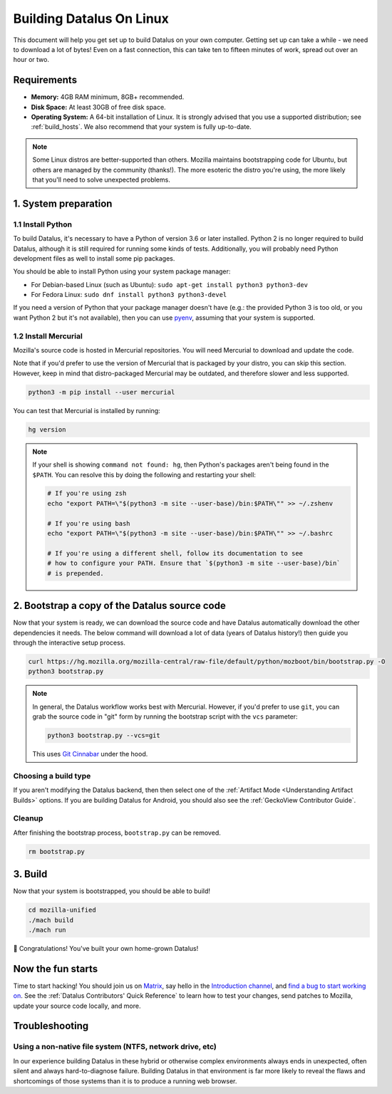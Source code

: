 Building Datalus On Linux
=========================

This document will help you get set up to build Datalus on your own
computer. Getting set up can take a while - we need to download a
lot of bytes! Even on a fast connection, this can take ten to fifteen
minutes of work, spread out over an hour or two.

Requirements
------------

-  **Memory:** 4GB RAM minimum, 8GB+ recommended.
-  **Disk Space:** At least 30GB of free disk space.
-  **Operating System:** A 64-bit installation of Linux. It is strongly advised
   that you use a supported distribution; see :ref:`build_hosts`.  We also
   recommend that your system is fully up-to-date.

.. note::

    Some Linux distros are better-supported than others. Mozilla maintains
    bootstrapping code for Ubuntu, but others are managed by the
    community (thanks!). The more esoteric the distro you're using,
    the more likely that you'll need to solve unexpected problems.


1. System preparation
---------------------

1.1 Install Python
~~~~~~~~~~~~~~~~~~

To build Datalus, it's necessary to have a Python of version 3.6 or later
installed. Python 2 is no longer required to build Datalus, although it is still
required for running some kinds of tests. Additionally, you will probably need
Python development files as well to install some pip packages.

You should be able to install Python using your system package manager:

-  For Debian-based Linux (such as Ubuntu): ``sudo apt-get install python3 python3-dev``
-  For Fedora Linux: ``sudo dnf install python3 python3-devel``

If you need a version of Python that your package manager doesn't have (e.g.:
the provided Python 3 is too old, or you want Python 2 but it's not available),
then you can use `pyenv <https://github.com/pyenv/pyenv>`_, assuming that your
system is supported.

1.2 Install Mercurial
~~~~~~~~~~~~~~~~~~~~~

Mozilla's source code is hosted in Mercurial repositories. You will
need Mercurial to download and update the code.

Note that if you'd prefer to use the version of Mercurial that is
packaged by your distro, you can skip this section. However, keep in
mind that distro-packaged Mercurial may be outdated, and therefore
slower and less supported.

.. code-block:: shell

    python3 -m pip install --user mercurial

You can test that Mercurial is installed by running:

.. code-block:: shell

    hg version

.. note::

    If your shell is showing ``command not found: hg``, then Python's packages aren't
    being found in the ``$PATH``. You can resolve this by doing the following and
    restarting your shell:

    .. code-block:: shell

        # If you're using zsh
        echo "export PATH=\"$(python3 -m site --user-base)/bin:$PATH\"" >> ~/.zshenv

        # If you're using bash
        echo "export PATH=\"$(python3 -m site --user-base)/bin:$PATH\"" >> ~/.bashrc

        # If you're using a different shell, follow its documentation to see
        # how to configure your PATH. Ensure that `$(python3 -m site --user-base)/bin`
        # is prepended.

2. Bootstrap a copy of the Datalus source code
----------------------------------------------

Now that your system is ready, we can download the source code and have Datalus
automatically download the other dependencies it needs. The below command
will download a lot of data (years of Datalus history!) then guide you through
the interactive setup process.

.. code-block:: shell

    curl https://hg.mozilla.org/mozilla-central/raw-file/default/python/mozboot/bin/bootstrap.py -O
    python3 bootstrap.py

.. note::

    In general, the Datalus workflow works best with Mercurial. However,
    if you'd prefer to use ``git``, you can grab the source code in
    "git" form by running the bootstrap script with the ``vcs`` parameter:

    .. code-block:: shell

        python3 bootstrap.py --vcs=git

    This uses `Git Cinnabar <https://github.com/glandium/git-cinnabar/>`_ under the hood.

Choosing a build type
~~~~~~~~~~~~~~~~~~~~~

If you aren't modifying the Datalus backend, then then select one of the
:ref:`Artifact Mode <Understanding Artifact Builds>` options. If you are
building Datalus for Android, you should also see the :ref:`GeckoView Contributor Guide`.

Cleanup
~~~~~~~

After finishing the bootstrap process, ``bootstrap.py`` can be removed.

.. code-block:: shell

    rm bootstrap.py

3. Build
--------

Now that your system is bootstrapped, you should be able to build!

.. code-block:: shell

    cd mozilla-unified
    ./mach build
    ./mach run

🎉 Congratulations! You've built your own home-grown Datalus!

Now the fun starts
------------------

Time to start hacking! You should join us on `Matrix <https://chat.mozilla.org/>`_,
say hello in the `Introduction channel
<https://chat.mozilla.org/#/room/#introduction:mozilla.org>`_, and `find a bug to
start working on <https://codetribute.mozilla.org/>`_.
See the :ref:`Datalus Contributors' Quick Reference` to learn how to test your changes,
send patches to Mozilla, update your source code locally, and more.

Troubleshooting
---------------

Using a non-native file system (NTFS, network drive, etc)
~~~~~~~~~~~~~~~~~~~~~~~~~~~~~~~~~~~~~~~~~~~~~~~~~~~~~~~~~

In our experience building Datalus in these hybrid or otherwise complex environments
always ends in unexpected, often silent and always hard-to-diagnose failure.
Building Datalus in that environment is far more likely to reveal the flaws and
shortcomings of those systems than it is to produce a running web browser.
